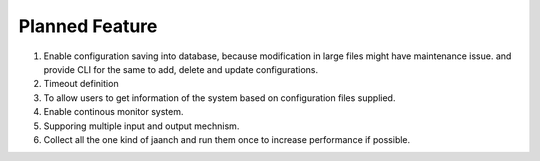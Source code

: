 Planned Feature
===============

#. Enable configuration saving into database, because modification in large files might have maintenance issue. and provide CLI for the same to add, delete and update configurations.
#. Timeout definition
#. To allow users to get information of the system based on configuration files supplied.
#. Enable continous monitor system.
#. Supporing multiple input and output mechnism.
#. Collect all the one kind of jaanch and run them once to increase performance if possible.

